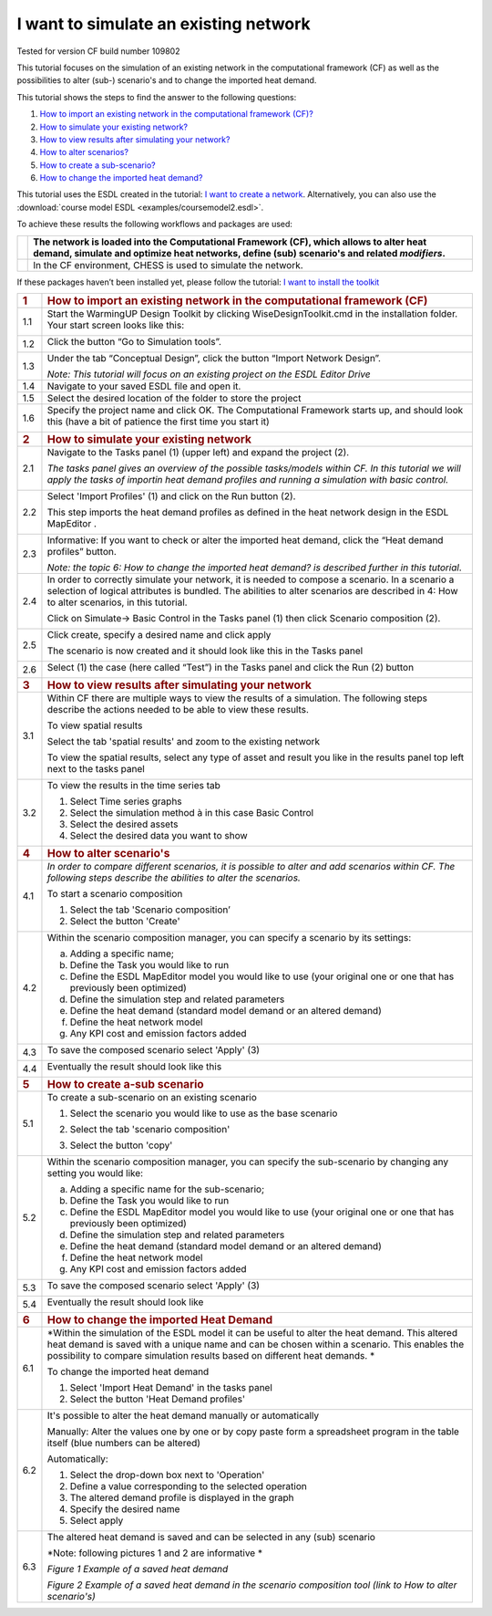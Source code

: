 .. _Exisiting:

I want to simulate an existing network
======================================

Tested for version CF build number 109802

This tutorial focuses on the simulation of an existing network in the
computational framework (CF) as well as the possibilities to alter
(sub-) scenario's and to change the imported heat demand.

This tutorial shows the steps to find the answer to the following
questions:

1) `How to import an existing network in the computational framework
   (CF)? <#how-to-import-an-existing-network-in-the-computational-framework-cf>`__

2) `How to simulate your existing
   network? <#how-to-simulate-your-existing-network>`__

3) `How to view results after simulating your
   network? <#how-to-view-results-after-simulating-your-network>`__

4) `How to alter scenarios? <#how-to-alter-scenarios>`__

5) `How to create a sub-scenario? <#how-to-create-a-sub-scenario>`__

6) `How to change the imported heat
   demand? <#how-to-change-the-imported-heat-demand>`__

This tutorial uses the ESDL created in the tutorial: `I want to create a
network <https://warmingup-designtoolkitdocumentation.readthedocs-hosted.com/en/latest/workflows/conceptual/index.html>`__.
Alternatively, you can also use the :download:`course model ESDL <examples/coursemodel2.esdl>`.

To achieve these results the following workflows and packages are used:

+------------+-----------------------------------------------------------------------------------------------------------------------------------------------------------------------------------------+
| |image0|   | The network is loaded into the Computational Framework (CF), which allows to alter heat demand, simulate and optimize heat networks, define (sub) scenario's and related *modifiers*.   |
+============+=========================================================================================================================================================================================+
| |image1|   | In the CF environment, CHESS is used to simulate the network.                                                                                                                           |
+------------+-----------------------------------------------------------------------------------------------------------------------------------------------------------------------------------------+

If these packages haven’t been installed yet, please follow the
tutorial: `I want to install the
toolkit <https://warmingup-designtoolkitdocumentation.readthedocs-hosted.com/en/latest/workflows/installation/index.html>`__

+-----------------------+-------------------------------------------------------------------------------------------------------------------------------------------------------------------------------------------------------------------------------------------------------------------------------+
| .. rubric:: 1         | .. rubric:: How to import an existing network in the computational framework (CF)                                                                                                                                                                                             |
|    :name: section     |    :name: how-to-import-an-existing-network-in-the-computational-framework-cf                                                                                                                                                                                                 |
+=======================+===============================================================================================================================================================================================================================================================================+
| 1.1                   | Start the WarmingUP Design Toolkit by clicking WiseDesignToolkit.cmd in the installation folder. Your start screen looks like this:                                                                                                                                           |
|                       |                                                                                                                                                                                                                                                                               |
|                       | |image2|                                                                                                                                                                                                                                                                      |
+-----------------------+-------------------------------------------------------------------------------------------------------------------------------------------------------------------------------------------------------------------------------------------------------------------------------+
| 1.2                   | Click the button “Go to Simulation tools”.                                                                                                                                                                                                                                    |
|                       |                                                                                                                                                                                                                                                                               |
|                       | |image3|                                                                                                                                                                                                                                                                      |
+-----------------------+-------------------------------------------------------------------------------------------------------------------------------------------------------------------------------------------------------------------------------------------------------------------------------+
| 1.3                   | Under the tab “Conceptual Design”, click the button “Import Network Design”.                                                                                                                                                                                                  |
|                       |                                                                                                                                                                                                                                                                               |
|                       | |image4|                                                                                                                                                                                                                                                                      |
|                       |                                                                                                                                                                                                                                                                               |
|                       | *Note: This tutorial will focus on an existing project on the ESDL Editor Drive*                                                                                                                                                                                              |
+-----------------------+-------------------------------------------------------------------------------------------------------------------------------------------------------------------------------------------------------------------------------------------------------------------------------+
| 1.4                   | Navigate to your saved ESDL file and open it.                                                                                                                                                                                                                                 |
+-----------------------+-------------------------------------------------------------------------------------------------------------------------------------------------------------------------------------------------------------------------------------------------------------------------------+
| 1.5                   | Select the desired location of the folder to store the project                                                                                                                                                                                                                |
+-----------------------+-------------------------------------------------------------------------------------------------------------------------------------------------------------------------------------------------------------------------------------------------------------------------------+
| 1.6                   | Specify the project name and click OK. The Computational Framework starts up, and should look this (have a bit of patience the first time you start it)                                                                                                                       |
|                       |                                                                                                                                                                                                                                                                               |
|                       | |image5|                                                                                                                                                                                                                                                                      |
+-----------------------+-------------------------------------------------------------------------------------------------------------------------------------------------------------------------------------------------------------------------------------------------------------------------------+
| .. rubric:: 2         | .. rubric:: How to simulate your existing network                                                                                                                                                                                                                             |
|    :name: section-1   |    :name: how-to-simulate-your-existing-network                                                                                                                                                                                                                               |
+-----------------------+-------------------------------------------------------------------------------------------------------------------------------------------------------------------------------------------------------------------------------------------------------------------------------+
| 2.1                   | Navigate to the Tasks panel (1) (upper left) and expand the project (2).                                                                                                                                                                                                      |
|                       |                                                                                                                                                                                                                                                                               |
|                       | *The tasks panel gives an overview of the possible tasks/models within CF. In this tutorial we will apply the tasks of importin heat demand profiles and running a simulation with basic control.*                                                                            |
|                       |                                                                                                                                                                                                                                                                               |
|                       | |image6|                                                                                                                                                                                                                                                                      |
+-----------------------+-------------------------------------------------------------------------------------------------------------------------------------------------------------------------------------------------------------------------------------------------------------------------------+
| 2.2                   | Select 'Import Profiles' (1) and click on the Run button (2).                                                                                                                                                                                                                 |
|                       |                                                                                                                                                                                                                                                                               |
|                       | This step imports the heat demand profiles as defined in the heat network design in the ESDL MapEditor .                                                                                                                                                                      |
|                       |                                                                                                                                                                                                                                                                               |
|                       | |image7|                                                                                                                                                                                                                                                                      |
+-----------------------+-------------------------------------------------------------------------------------------------------------------------------------------------------------------------------------------------------------------------------------------------------------------------------+
| 2.3                   | Informative: If you want to check or alter the imported heat demand, click the “Heat demand profiles” button.                                                                                                                                                                 |
|                       |                                                                                                                                                                                                                                                                               |
|                       | |image8|                                                                                                                                                                                                                                                                      |
|                       |                                                                                                                                                                                                                                                                               |
|                       | *Note: the topic 6: How to change the imported heat demand? is described further in this tutorial*.                                                                                                                                                                           |
+-----------------------+-------------------------------------------------------------------------------------------------------------------------------------------------------------------------------------------------------------------------------------------------------------------------------+
| 2.4                   | In order to correctly simulate your network, it is needed to compose a scenario. In a scenario a selection of logical attributes is bundled. The abilities to alter scenarios are described in 4: How to alter scenarios, in this tutorial.                                   |
|                       |                                                                                                                                                                                                                                                                               |
|                       | Click on Simulate-> Basic Control in the Tasks panel (1) then click Scenario composition (2).                                                                                                                                                                                 |
|                       |                                                                                                                                                                                                                                                                               |
|                       | |image9|                                                                                                                                                                                                                                                                      |
+-----------------------+-------------------------------------------------------------------------------------------------------------------------------------------------------------------------------------------------------------------------------------------------------------------------------+
| 2.5                   | Click create, specify a desired name and click apply                                                                                                                                                                                                                          |
|                       |                                                                                                                                                                                                                                                                               |
|                       | |image10|                                                                                                                                                                                                                                                                     |
|                       |                                                                                                                                                                                                                                                                               |
|                       | The scenario is now created and it should look like this in the Tasks panel                                                                                                                                                                                                   |
|                       |                                                                                                                                                                                                                                                                               |
|                       | |image11|                                                                                                                                                                                                                                                                     |
+-----------------------+-------------------------------------------------------------------------------------------------------------------------------------------------------------------------------------------------------------------------------------------------------------------------------+
| 2.6                   | Select (1) the case (here called “Test”) in the Tasks panel and click the Run (2) button                                                                                                                                                                                      |
|                       |                                                                                                                                                                                                                                                                               |
|                       | |image12|                                                                                                                                                                                                                                                                     |
+-----------------------+-------------------------------------------------------------------------------------------------------------------------------------------------------------------------------------------------------------------------------------------------------------------------------+
| .. rubric:: 3         | .. rubric:: How to view results after simulating your network                                                                                                                                                                                                                 |
|    :name: section-2   |    :name: how-to-view-results-after-simulating-your-network                                                                                                                                                                                                                   |
+-----------------------+-------------------------------------------------------------------------------------------------------------------------------------------------------------------------------------------------------------------------------------------------------------------------------+
| 3.1                   | Within CF there are multiple ways to view the results of a simulation. The following steps describe the actions needed to be able to view these results.                                                                                                                      |
|                       |                                                                                                                                                                                                                                                                               |
|                       | To view spatial results                                                                                                                                                                                                                                                       |
|                       |                                                                                                                                                                                                                                                                               |
|                       | Select the tab 'spatial results' and zoom to the existing network                                                                                                                                                                                                             |
|                       |                                                                                                                                                                                                                                                                               |
|                       | |image13|                                                                                                                                                                                                                                                                     |
|                       |                                                                                                                                                                                                                                                                               |
|                       | To view the spatial results, select any type of asset and result you like in the results panel top left next to the tasks panel                                                                                                                                               |
|                       |                                                                                                                                                                                                                                                                               |
|                       |     |image14|                                                                                                                                                                                                                                                                 |
+-----------------------+-------------------------------------------------------------------------------------------------------------------------------------------------------------------------------------------------------------------------------------------------------------------------------+
| 3.2                   | To view the results in the time series tab                                                                                                                                                                                                                                    |
|                       |                                                                                                                                                                                                                                                                               |
|                       | 1. Select Time series graphs                                                                                                                                                                                                                                                  |
|                       |                                                                                                                                                                                                                                                                               |
|                       | 2. Select the simulation method à in this case Basic Control                                                                                                                                                                                                                  |
|                       |                                                                                                                                                                                                                                                                               |
|                       | 3. Select the desired assets                                                                                                                                                                                                                                                  |
|                       |                                                                                                                                                                                                                                                                               |
|                       | 4. Select the desired data you want to show                                                                                                                                                                                                                                   |
|                       |                                                                                                                                                                                                                                                                               |
|                       | |image15|                                                                                                                                                                                                                                                                     |
+-----------------------+-------------------------------------------------------------------------------------------------------------------------------------------------------------------------------------------------------------------------------------------------------------------------------+
| .. rubric:: 4         | .. rubric:: How to alter scenario's                                                                                                                                                                                                                                           |
|    :name: section-3   |    :name: how-to-alter-scenarios                                                                                                                                                                                                                                              |
+-----------------------+-------------------------------------------------------------------------------------------------------------------------------------------------------------------------------------------------------------------------------------------------------------------------------+
| 4.1                   | *In order to compare different scenarios, it is possible to alter and add scenarios within CF. The following steps describe the abilities to alter the scenarios.*                                                                                                            |
|                       |                                                                                                                                                                                                                                                                               |
|                       | To start a scenario composition                                                                                                                                                                                                                                               |
|                       |                                                                                                                                                                                                                                                                               |
|                       | 1. Select the tab 'Scenario composition’                                                                                                                                                                                                                                      |
|                       |                                                                                                                                                                                                                                                                               |
|                       | 2. Select the button 'Create'                                                                                                                                                                                                                                                 |
|                       |                                                                                                                                                                                                                                                                               |
|                       | |image16|                                                                                                                                                                                                                                                                     |
+-----------------------+-------------------------------------------------------------------------------------------------------------------------------------------------------------------------------------------------------------------------------------------------------------------------------+
| 4.2                   | Within the scenario composition manager, you can specify a scenario by its settings:                                                                                                                                                                                          |
|                       |                                                                                                                                                                                                                                                                               |
|                       | a) Adding a specific name;                                                                                                                                                                                                                                                    |
|                       |                                                                                                                                                                                                                                                                               |
|                       | b) Define the Task you would like to run                                                                                                                                                                                                                                      |
|                       |                                                                                                                                                                                                                                                                               |
|                       | c) Define the ESDL MapEditor model you would like to use (your original one or one that has previously been optimized)                                                                                                                                                        |
|                       |                                                                                                                                                                                                                                                                               |
|                       | d) Define the simulation step and related parameters                                                                                                                                                                                                                          |
|                       |                                                                                                                                                                                                                                                                               |
|                       | e) Define the heat demand (standard model demand or an altered demand)                                                                                                                                                                                                        |
|                       |                                                                                                                                                                                                                                                                               |
|                       | f) Define the heat network model                                                                                                                                                                                                                                              |
|                       |                                                                                                                                                                                                                                                                               |
|                       | g) Any KPI cost and emission factors added                                                                                                                                                                                                                                    |
+-----------------------+-------------------------------------------------------------------------------------------------------------------------------------------------------------------------------------------------------------------------------------------------------------------------------+
| 4.3                   | To save the composed scenario select 'Apply' (3)                                                                                                                                                                                                                              |
|                       |                                                                                                                                                                                                                                                                               |
|                       | |image17|                                                                                                                                                                                                                                                                     |
+-----------------------+-------------------------------------------------------------------------------------------------------------------------------------------------------------------------------------------------------------------------------------------------------------------------------+
| 4.4                   | Eventually the result should look like this                                                                                                                                                                                                                                   |
|                       |                                                                                                                                                                                                                                                                               |
|                       | |image18|                                                                                                                                                                                                                                                                     |
+-----------------------+-------------------------------------------------------------------------------------------------------------------------------------------------------------------------------------------------------------------------------------------------------------------------------+
| .. rubric:: 5         | .. rubric:: How to create a-sub scenario                                                                                                                                                                                                                                      |
|    :name: section-4   |    :name: how-to-create-a-sub-scenario                                                                                                                                                                                                                                        |
+-----------------------+-------------------------------------------------------------------------------------------------------------------------------------------------------------------------------------------------------------------------------------------------------------------------------+
| 5.1                   | To create a sub-scenario on an existing scenario                                                                                                                                                                                                                              |
|                       |                                                                                                                                                                                                                                                                               |
|                       | 1. Select the scenario you would like to use as the base scenario                                                                                                                                                                                                             |
|                       |                                                                                                                                                                                                                                                                               |
|                       | 2. Select the tab 'scenario composition'                                                                                                                                                                                                                                      |
|                       |                                                                                                                                                                                                                                                                               |
|                       | 3. Select the button 'copy'                                                                                                                                                                                                                                                   |
|                       |                                                                                                                                                                                                                                                                               |
|                       |     |image19|                                                                                                                                                                                                                                                                 |
+-----------------------+-------------------------------------------------------------------------------------------------------------------------------------------------------------------------------------------------------------------------------------------------------------------------------+
| 5.2                   | Within the scenario composition manager, you can specify the sub-scenario by changing any setting you would like:                                                                                                                                                             |
|                       |                                                                                                                                                                                                                                                                               |
|                       | a) Adding a specific name for the sub-scenario;                                                                                                                                                                                                                               |
|                       |                                                                                                                                                                                                                                                                               |
|                       | b) Define the Task you would like to run                                                                                                                                                                                                                                      |
|                       |                                                                                                                                                                                                                                                                               |
|                       | c) Define the ESDL MapEditor model you would like to use (your original one or one that has previously been optimized)                                                                                                                                                        |
|                       |                                                                                                                                                                                                                                                                               |
|                       | d) Define the simulation step and related parameters                                                                                                                                                                                                                          |
|                       |                                                                                                                                                                                                                                                                               |
|                       | e) Define the heat demand (standard model demand or an altered demand)                                                                                                                                                                                                        |
|                       |                                                                                                                                                                                                                                                                               |
|                       | f) Define the heat network model                                                                                                                                                                                                                                              |
|                       |                                                                                                                                                                                                                                                                               |
|                       | g) Any KPI cost and emission factors added                                                                                                                                                                                                                                    |
+-----------------------+-------------------------------------------------------------------------------------------------------------------------------------------------------------------------------------------------------------------------------------------------------------------------------+
| 5.3                   | To save the composed scenario select 'Apply' (3)                                                                                                                                                                                                                              |
|                       |                                                                                                                                                                                                                                                                               |
|                       | |image20|                                                                                                                                                                                                                                                                     |
+-----------------------+-------------------------------------------------------------------------------------------------------------------------------------------------------------------------------------------------------------------------------------------------------------------------------+
| 5.4                   | Eventually the result should look like                                                                                                                                                                                                                                        |
|                       |                                                                                                                                                                                                                                                                               |
|                       | |image21|                                                                                                                                                                                                                                                                     |
+-----------------------+-------------------------------------------------------------------------------------------------------------------------------------------------------------------------------------------------------------------------------------------------------------------------------+
| .. rubric:: 6         | .. rubric:: How to change the imported Heat Demand                                                                                                                                                                                                                            |
|    :name: section-5   |    :name: how-to-change-the-imported-heat-demand                                                                                                                                                                                                                              |
+-----------------------+-------------------------------------------------------------------------------------------------------------------------------------------------------------------------------------------------------------------------------------------------------------------------------+
| 6.1                   | *Within the simulation of the ESDL model it can be useful to alter the heat demand. This altered heat demand is saved with a unique name and can be chosen within a scenario. This enables the possibility to compare simulation results based on different heat demands. *   |
|                       |                                                                                                                                                                                                                                                                               |
|                       | To change the imported heat demand                                                                                                                                                                                                                                            |
|                       |                                                                                                                                                                                                                                                                               |
|                       | 1. Select 'Import Heat Demand' in the tasks panel                                                                                                                                                                                                                             |
|                       |                                                                                                                                                                                                                                                                               |
|                       | 2. Select the button 'Heat Demand profiles'                                                                                                                                                                                                                                   |
|                       |                                                                                                                                                                                                                                                                               |
|                       | |image22|                                                                                                                                                                                                                                                                     |
+-----------------------+-------------------------------------------------------------------------------------------------------------------------------------------------------------------------------------------------------------------------------------------------------------------------------+
| 6.2                   | It's possible to alter the heat demand manually or automatically                                                                                                                                                                                                              |
|                       |                                                                                                                                                                                                                                                                               |
|                       | Manually: Alter the values one by one or by copy paste form a spreadsheet program in the table itself (blue numbers can be altered)                                                                                                                                           |
|                       |                                                                                                                                                                                                                                                                               |
|                       | |image23|                                                                                                                                                                                                                                                                     |
|                       |                                                                                                                                                                                                                                                                               |
|                       | Automatically:                                                                                                                                                                                                                                                                |
|                       |                                                                                                                                                                                                                                                                               |
|                       | 1. Select the drop-down box next to 'Operation'                                                                                                                                                                                                                               |
|                       |                                                                                                                                                                                                                                                                               |
|                       | 2. Define a value corresponding to the selected operation                                                                                                                                                                                                                     |
|                       |                                                                                                                                                                                                                                                                               |
|                       | 3. The altered demand profile is displayed in the graph                                                                                                                                                                                                                       |
|                       |                                                                                                                                                                                                                                                                               |
|                       | 4. Specify the desired name                                                                                                                                                                                                                                                   |
|                       |                                                                                                                                                                                                                                                                               |
|                       | 5. Select apply                                                                                                                                                                                                                                                               |
|                       |                                                                                                                                                                                                                                                                               |
|                       | |image24|                                                                                                                                                                                                                                                                     |
+-----------------------+-------------------------------------------------------------------------------------------------------------------------------------------------------------------------------------------------------------------------------------------------------------------------------+
| 6.3                   | The altered heat demand is saved and can be selected in any (sub) scenario                                                                                                                                                                                                    |
|                       |                                                                                                                                                                                                                                                                               |
|                       | *Note: following pictures 1 and 2 are informative *                                                                                                                                                                                                                           |
|                       |                                                                                                                                                                                                                                                                               |
|                       | |image25|\ *Figure 1 Example of a saved heat demand*                                                                                                                                                                                                                          |
|                       |                                                                                                                                                                                                                                                                               |
|                       | |image26|\ *Figure 2 Example of a saved heat demand in the scenario composition tool (link to How to alter scenario's)*                                                                                                                                                       |
+-----------------------+-------------------------------------------------------------------------------------------------------------------------------------------------------------------------------------------------------------------------------------------------------------------------------+

.. |image0| image:: media/image1.png
   :width: 0.61940in
   :height: 0.64861in
.. |image1| image:: media/image2.png
   :width: 0.97761in
   :height: 0.64793in
.. |image2| image:: media/image3.png
   :width: 4.95283in
   :height: 2.87162in
.. |image3| image:: media/image4.png
   :width: 4.95156in
   :height: 2.86972in
.. |image4| image:: media/image5.png
   :width: 5.65694in
   :height: 2.94236in
.. |image5| image:: media/image6.png
   :width: 5.65694in
   :height: 2.98125in
.. |image6| image:: media/image7.png
   :width: 4.25974in
   :height: 4.32468in
.. |image7| image:: media/image8.png
   :width: 5.65460in
   :height: 3.15761in
.. |image8| image:: media/image9.png
   :width: 4.81823in
   :height: 2.58184in
.. |image9| image:: media/image10.png
   :width: 3.52708in
   :height: 7.22083in
.. |image10| image:: media/image11.png
   :width: 5.63481in
   :height: 1.64583in
.. |image11| image:: media/image12.png
   :width: 2.11948in
   :height: 3.52464in
.. |image12| image:: media/image13.png
   :width: 4.34891in
   :height: 3.80597in
.. |image13| image:: media/image14.png
   :width: 5.65694in
   :height: 3.45972in
.. |image14| image:: media/image15.png
   :width: 5.42529in
   :height: 5.28475in
.. |image15| image:: media/image16.png
   :width: 5.52543in
   :height: 4.19765in
.. |image16| image:: media/image17.png
   :width: 5.00000in
   :height: 1.83333in
.. |image17| image:: media/image18.png
   :width: 5.68889in
   :height: 1.65016in
.. |image18| image:: media/image19.png
   :width: 1.70833in
   :height: 3.51210in
.. |image19| image:: media/image20.png
   :width: 5.28801in
   :height: 3.24961in
.. |image20| image:: media/image21.png
   :width: 5.30286in
   :height: 1.64249in
.. |image21| image:: media/image22.png
   :width: 1.51673in
   :height: 1.47384in
.. |image22| image:: media/image23.png
   :width: 5.24227in
   :height: 3.18150in
.. |image23| image:: media/image24.png
   :width: 5.00000in
   :height: 2.44792in
.. |image24| image:: media/image25.png
   :width: 5.00000in
   :height: 3.61458in
.. |image25| image:: media/image26.png
   :width: 5.64213in
   :height: 3.07481in
.. |image26| image:: media/image27.png
   :width: 5.69584in
   :height: 1.33732in
